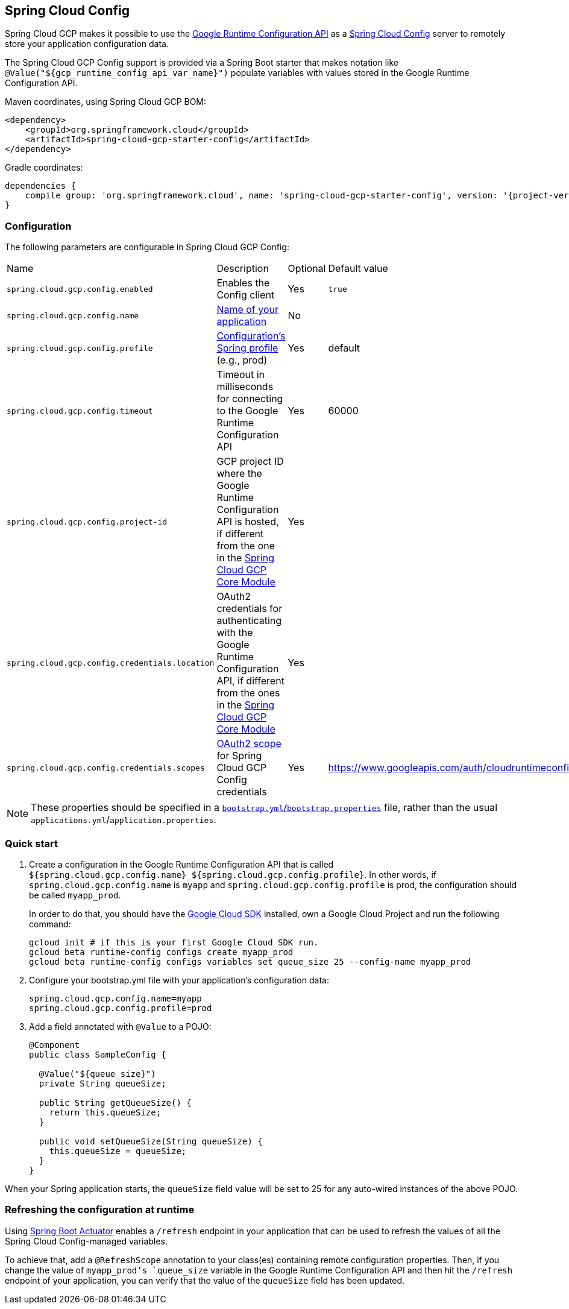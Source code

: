 == Spring Cloud Config

Spring Cloud GCP makes it possible to use the
https://cloud.google.com/deployment-manager/runtime-configurator/reference/rest/[Google
Runtime Configuration API] as a
https://cloud.spring.io/spring-cloud-config/[Spring Cloud Config] server to remotely store your
application configuration data.

The Spring Cloud GCP Config support is provided via a Spring Boot starter that makes notation like
`@Value("${gcp_runtime_config_api_var_name}")` populate variables with values stored in the
Google Runtime Configuration API.

Maven coordinates, using Spring Cloud GCP BOM:

[source,xml]
----
<dependency>
    <groupId>org.springframework.cloud</groupId>
    <artifactId>spring-cloud-gcp-starter-config</artifactId>
</dependency>
----

Gradle coordinates:

[source,subs="normal"]
----
dependencies {
    compile group: 'org.springframework.cloud', name: 'spring-cloud-gcp-starter-config', version: '{project-version}'
}
----

=== Configuration

The following parameters are configurable in Spring Cloud GCP Config:

|===
| Name | Description | Optional | Default value
| `spring.cloud.gcp.config.enabled` | Enables the Config client | Yes | `true`
| `spring.cloud.gcp.config.name` |
http://cloud.spring.io/spring-cloud-static/spring-cloud-config/1.3.3.RELEASE/single/spring-cloud-config.html#_locating_remote_configuration_resources[Name
of your application] | No |
| `spring.cloud.gcp.config.profile` |
http://cloud.spring.io/spring-cloud-static/spring-cloud-config/1.3.3.RELEASE/single/spring-cloud-config.html#_locating_remote_configuration_resources[Configuration's
Spring profile] (e.g., prod) | Yes | default
| `spring.cloud.gcp.config.timeout` | Timeout in milliseconds for connecting to the Google Runtime
Configuration API | Yes | 60000
| `spring.cloud.gcp.config.project-id` | GCP project ID where the Google Runtime Configuration API
is hosted, if different from the one in the <<spring-cloud-gcp-core,Spring Cloud GCP Core Module>>
| Yes |
| `spring.cloud.gcp.config.credentials.location` | OAuth2 credentials for authenticating with the
Google Runtime Configuration API, if different from the ones in the
<<spring-cloud-gcp-core,Spring Cloud GCP Core Module>> | Yes |
| `spring.cloud.gcp.config.credentials.scopes` |
https://developers.google.com/identity/protocols/googlescopes[OAuth2 scope] for Spring Cloud GCP
Config credentials | Yes | https://www.googleapis.com/auth/cloudruntimeconfig
|===

NOTE: These properties should be specified in a
http://cloud.spring.io/spring-cloud-static/spring-cloud.html#_the_bootstrap_application_context[`bootstrap.yml`/`bootstrap.properties`]
file, rather than the usual `applications.yml`/`application.properties`.

=== Quick start

1. Create a configuration in the Google Runtime Configuration API that is called
`${spring.cloud.gcp.config.name}_${spring.cloud.gcp.config.profile}`.
In other words, if `spring.cloud.gcp.config.name` is `myapp` and `spring.cloud.gcp.config.profile`
is prod, the configuration should be called `myapp_prod`.
+
In order to do that, you should have the
https://cloud.google.com/sdk/[Google Cloud SDK] installed, own a Google Cloud Project and run the
following command:
+
----
gcloud init # if this is your first Google Cloud SDK run.
gcloud beta runtime-config configs create myapp_prod
gcloud beta runtime-config configs variables set queue_size 25 --config-name myapp_prod
----

2. Configure your bootstrap.yml file with your application's configuration data:
+
----
spring.cloud.gcp.config.name=myapp
spring.cloud.gcp.config.profile=prod
----
3. Add a field annotated with `@Value` to a POJO:
+
----
@Component
public class SampleConfig {

  @Value("${queue_size}")
  private String queueSize;

  public String getQueueSize() {
    return this.queueSize;
  }

  public void setQueueSize(String queueSize) {
    this.queueSize = queueSize;
  }
}
----

When your Spring application starts, the `queueSize` field value will be set to 25 for any
auto-wired instances of the above POJO.

=== Refreshing the configuration at runtime

Using http://cloud.spring.io/spring-cloud-static/docs/1.0.x/spring-cloud.html#_endpoints[Spring
Boot Actuator] enables a `/refresh` endpoint in your application that can be used to refresh the
values of all the Spring Cloud Config-managed variables.

To achieve that, add a `@RefreshScope` annotation to your class(es) containing remote configuration
properties.
Then, if you change the value of `myapp_prod`'s `queue_size` variable in the Google Runtime
Configuration API and then hit the `/refresh` endpoint of your application, you can verify that the
value of the `queueSize` field has been updated.
